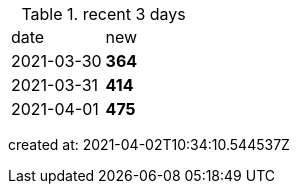 
.recent 3 days
|===

|date|new


^|2021-03-30
>s|364


^|2021-03-31
>s|414


^|2021-04-01
>s|475


|===

created at: 2021-04-02T10:34:10.544537Z
